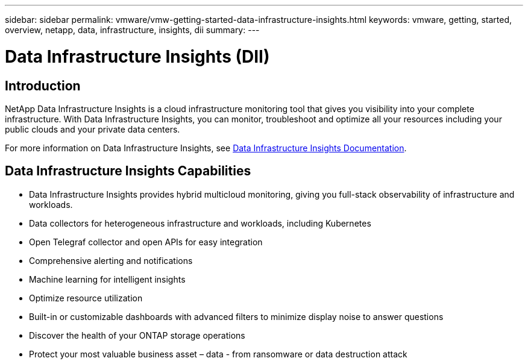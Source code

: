 ---
sidebar: sidebar
permalink: vmware/vmw-getting-started-data-infrastructure-insights.html
keywords: vmware, getting, started, overview, netapp, data, infrastructure, insights, dii
summary: 
---

= Data Infrastructure Insights (DII)
:hardbreaks:
:nofooter:
:icons: font
:linkattrs:
:imagesdir: ../media/

[.lead]

== Introduction

NetApp Data Infrastructure Insights is a cloud infrastructure monitoring tool that gives you visibility into your complete infrastructure. With Data Infrastructure Insights, you can monitor, troubleshoot and optimize all your resources including your public clouds and your private data centers.

For more information on Data Infrastructure Insights, see link:https://docs.netapp.com/us-en/data-infrastructure-insights/index.html[Data Infrastructure Insights Documentation].

== Data Infrastructure Insights Capabilities

* Data Infrastructure Insights provides hybrid multicloud monitoring, giving you full-stack observability of infrastructure and workloads.
* Data collectors for heterogeneous infrastructure and workloads, including Kubernetes
* Open Telegraf collector and open APIs for easy integration
* Comprehensive alerting and notifications
* Machine learning for intelligent insights
* Optimize resource utilization
* Built-in or customizable dashboards with advanced filters to minimize display noise to answer questions
* Discover the health of your ONTAP storage operations 
* Protect your most valuable business asset – data - from ransomware or data destruction attack